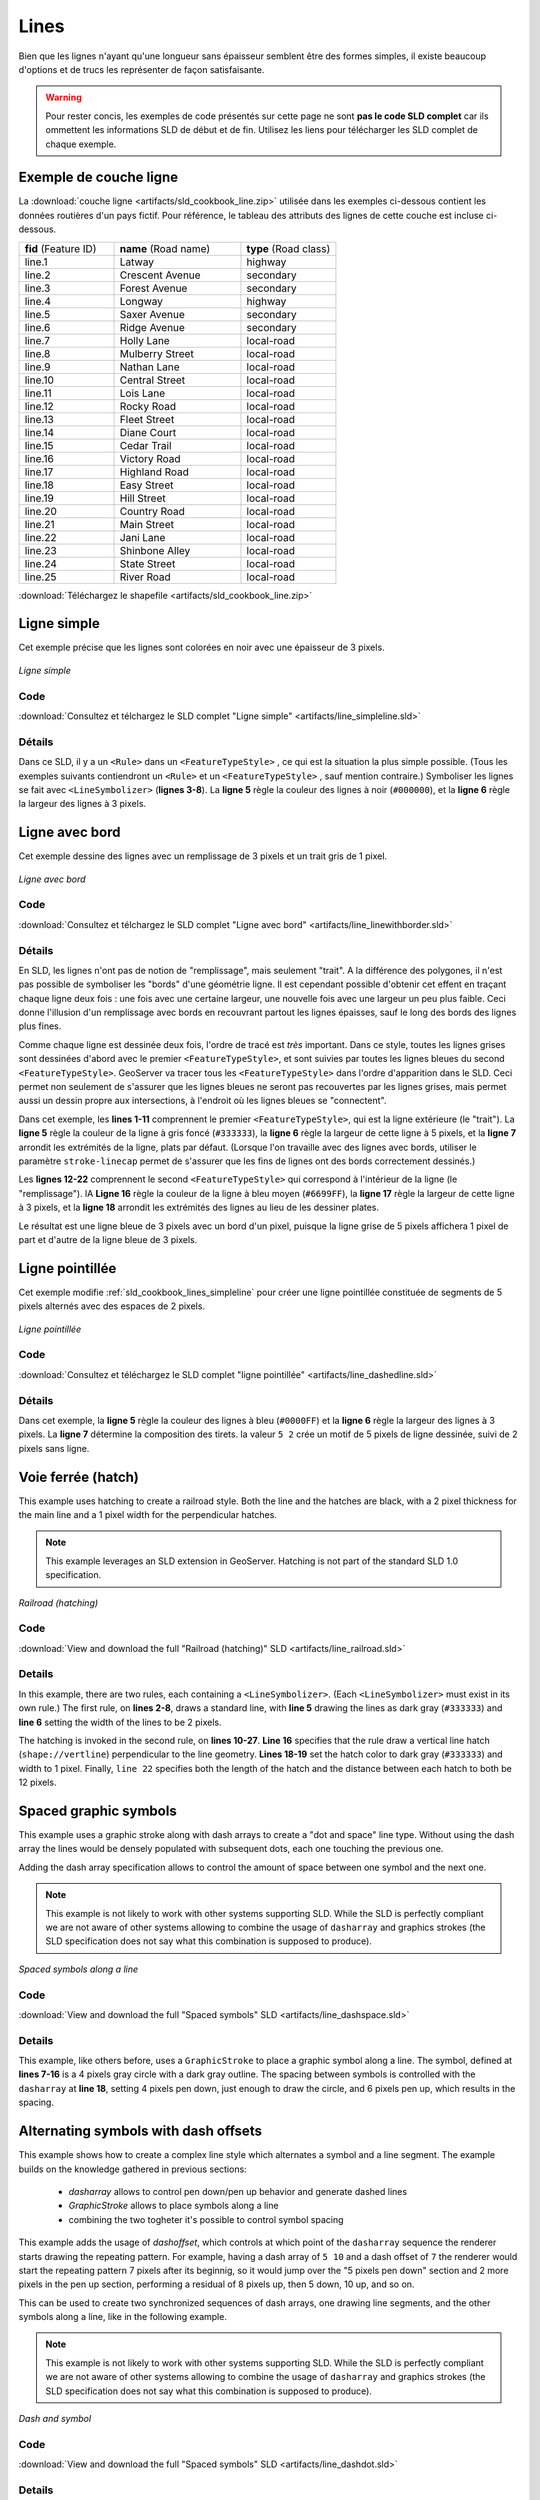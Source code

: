 .. _sld_cookbook_lines:

Lines
=====

Bien que les lignes n'ayant qu'une longueur sans épaisseur semblent être des formes simples, il existe beaucoup d'options et de trucs les représenter de façon satisfaisante.

.. warning:: Pour rester concis, les exemples de code présentés sur cette page ne sont **pas le code SLD complet** car ils ommettent les informations SLD de début et de fin.  Utilisez les liens pour télécharger les SLD complet de chaque exemple.

.. _sld_cookbook_lines_attributes:

Exemple de couche ligne
-----------------------

La :download:`couche ligne <artifacts/sld_cookbook_line.zip>` utilisée dans les exemples ci-dessous contient les données routières d'un pays fictif. Pour référence, le tableau des attributs des lignes de cette couche est incluse ci-dessous.

.. list-table::
   :widths: 30 40 30

   * - **fid** (Feature ID)
     - **name** (Road name)
     - **type** (Road class)
   * - line.1
     - Latway
     - highway
   * - line.2
     - Crescent Avenue
     - secondary
   * - line.3
     - Forest Avenue
     - secondary
   * - line.4
     - Longway
     - highway
   * - line.5
     - Saxer Avenue
     - secondary
   * - line.6
     - Ridge Avenue
     - secondary
   * - line.7
     - Holly Lane
     - local-road
   * - line.8
     - Mulberry Street
     - local-road
   * - line.9
     - Nathan Lane
     - local-road
   * - line.10
     - Central Street
     - local-road
   * - line.11
     - Lois Lane
     - local-road
   * - line.12
     - Rocky Road
     - local-road
   * - line.13
     - Fleet Street
     - local-road
   * - line.14
     - Diane Court
     - local-road
   * - line.15
     - Cedar Trail
     - local-road
   * - line.16
     - Victory Road
     - local-road
   * - line.17
     - Highland Road
     - local-road
   * - line.18
     - Easy Street
     - local-road
   * - line.19
     - Hill Street
     - local-road
   * - line.20
     - Country Road
     - local-road
   * - line.21
     - Main Street
     - local-road
   * - line.22
     - Jani Lane
     - local-road
   * - line.23
     - Shinbone Alley
     - local-road
   * - line.24
     - State Street
     - local-road
   * - line.25
     - River Road
     - local-road

:download:`Téléchargez le shapefile <artifacts/sld_cookbook_line.zip>`

.. _sld_cookbook_lines_simpleline:

Ligne simple
------------

Cet exemple précise que les lignes sont colorées en noir avec une épaisseur de 3 pixels.

.. figure:: images/line_simpleline.png
   :align: center

   *Ligne simple*

Code
~~~~

:download:`Consultez et télchargez le SLD complet "Ligne simple" <artifacts/line_simpleline.sld>`

.. code-block:: xml 
   :linenos: 

      <FeatureTypeStyle>
        <Rule>
          <LineSymbolizer>
            <Stroke>
              <CssParameter name="stroke">#000000</CssParameter>
              <CssParameter name="stroke-width">3</CssParameter>    
            </Stroke>
          </LineSymbolizer>
       	</Rule>
      </FeatureTypeStyle>

Détails
~~~~~~~

Dans ce SLD, il y a un ``<Rule>`` dans un ``<FeatureTypeStyle>`` , ce qui est la situation la plus simple possible. (Tous les exemples suivants contiendront un ``<Rule>`` et un ``<FeatureTypeStyle>`` , sauf mention contraire.)  Symboliser les lignes se fait avec ``<LineSymbolizer>`` (**lignes 3-8**).  La **ligne 5** règle la couleur des lignes à noir (``#000000``), et la **ligne 6** règle la largeur des lignes à 3 pixels.


Ligne avec bord
---------------

Cet exemple dessine des lignes avec un remplissage de 3 pixels et un trait gris de 1 pixel.

.. figure:: images/line_linewithborder.png
   :align: center

   *Ligne avec bord*

Code
~~~~

:download:`Consultez et télchargez le SLD complet "Ligne avec bord" <artifacts/line_linewithborder.sld>`

.. code-block:: xml 
   :linenos: 

      <FeatureTypeStyle>
         <Rule>
          <LineSymbolizer>
            <Stroke>
              <CssParameter name="stroke">#333333</CssParameter>                           
              <CssParameter name="stroke-width">5</CssParameter>    
              <CssParameter name="stroke-linecap">round</CssParameter>    
            </Stroke> 
          </LineSymbolizer>
        </Rule>
      </FeatureTypeStyle>
      <FeatureTypeStyle>
         <Rule>
          <LineSymbolizer>
          <Stroke>
              <CssParameter name="stroke">#6699FF</CssParameter>                           
              <CssParameter name="stroke-width">3</CssParameter> 
              <CssParameter name="stroke-linecap">round</CssParameter>  
            </Stroke>
          </LineSymbolizer>                                          
         </Rule>
      </FeatureTypeStyle>

Détails
~~~~~~~

En SLD, les lignes n'ont pas de notion de "remplissage", mais seulement "trait". A la différence des polygones, il n'est pas possible de symboliser les "bords" d'une géométrie ligne. Il est cependant possible d'obtenir cet effent en traçant chaque ligne deux fois : une fois avec une certaine largeur, une nouvelle fois avec une largeur un peu plus faible. Ceci donne l'illusion d'un remplissage avec bords en recouvrant partout les lignes épaisses, sauf le long des bords des lignes plus fines.

Comme chaque ligne est dessinée deux fois, l'ordre de tracé est *très* important. Dans ce style, toutes les lignes grises sont dessinées d'abord avec le premier ``<FeatureTypeStyle>``, et sont suivies par toutes les lignes bleues du second ``<FeatureTypeStyle>``.  GeoServer va tracer tous les ``<FeatureTypeStyle>`` dans l'ordre d'apparition dans le SLD. Ceci permet non seulement de s'assurer que les lignes bleues ne seront pas recouvertes par les lignes grises, mais permet aussi un dessin propre aux intersections, à l'endroit où les lignes bleues se "connectent".

Dans cet exemple, les **lines 1-11** comprennent le premier ``<FeatureTypeStyle>``, qui est la ligne extérieure (le "trait").  La **ligne 5** règle la couleur de la ligne à gris foncé (``#333333``), la **ligne 6** règle la largeur de cette ligne à 5 pixels, et la **ligne 7** arrondit les extrémités de la ligne, plats par défaut.  (Lorsque l'on travaille avec des lignes avec bords, utiliser le paramètre ``stroke-linecap`` permet de s'assurer que les fins de lignes ont des bords correctement dessinés.)

Les **lignes 12-22** comprennent le second ``<FeatureTypeStyle>`` qui correspond à l'intérieur de la ligne (le "remplissage"). lA **Ligne 16** règle la couleur de la ligne à bleu moyen (``#6699FF``), la **ligne 17** règle la largeur de cette ligne à 3 pixels, et la **ligne 18** arrondit les extrémités des lignes au lieu de les dessiner plates.

Le résultat est une ligne bleue de 3 pixels avec un bord d'un pixel, puisque la ligne grise de 5 pixels affichera 1 pixel de part et d'autre de la ligne bleue de 3 pixels.

Ligne pointillée
----------------

Cet exemple modifie :ref:`sld_cookbook_lines_simpleline` pour créer une ligne pointillée constituée de segments de 5 pixels alternés avec des espaces de 2 pixels.

.. figure:: images/line_dashedline.png
   :align: center

   *Ligne pointillée*

Code
~~~~

:download:`Consultez et téléchargez le SLD complet "ligne pointillée" <artifacts/line_dashedline.sld>`

.. code-block:: xml 
   :linenos: 

      <FeatureTypeStyle>
        <Rule>
          <LineSymbolizer>
            <Stroke>
              <CssParameter name="stroke">#0000FF</CssParameter>
              <CssParameter name="stroke-width">3</CssParameter>
              <CssParameter name="stroke-dasharray">5 2</CssParameter>
            </Stroke>
          </LineSymbolizer>
        </Rule>
      </FeatureTypeStyle>

Détails
~~~~~~~

Dans cet exemple, la **ligne 5** règle la couleur des lignes à bleu (``#0000FF``) et la **ligne 6** règle la largeur des lignes à 3 pixels. La **ligne 7** détermine la composition des tirets. la valeur ``5 2`` crée un motif de 5 pixels de ligne dessinée, suivi de 2 pixels sans ligne.


Voie ferrée (hatch)
----------------------

This example uses hatching to create a railroad style.  Both the line and the hatches are black, with a 2 pixel thickness for the main line and a 1 pixel width for the perpendicular hatches.

.. note:: This example leverages an SLD extension in GeoServer.  Hatching is not part of the standard SLD 1.0 specification.

.. figure:: images/line_railroad.png
   :align: center

   *Railroad (hatching)*

Code
~~~~

:download:`View and download the full "Railroad (hatching)" SLD <artifacts/line_railroad.sld>`

.. code-block:: xml 
   :linenos:

      <FeatureTypeStyle>
        <Rule>
          <LineSymbolizer>
            <Stroke>
              <CssParameter name="stroke">#333333</CssParameter>
              <CssParameter name="stroke-width">3</CssParameter>
            </Stroke>
          </LineSymbolizer> 
        </Rule>         
        <Rule>
          <LineSymbolizer>
            <Stroke>
              <GraphicStroke>
                <Graphic>
                  <Mark>
                    <WellKnownName>shape://vertline</WellKnownName>
                    <Stroke>
                      <CssParameter name="stroke">#333333</CssParameter>
                      <CssParameter name="stroke-width">1</CssParameter>
                    </Stroke>
                  </Mark>
                  <Size>12</Size>
                </Graphic>
              </GraphicStroke>
            </Stroke>
          </LineSymbolizer>
        </Rule>
      </FeatureTypeStyle>

Details
~~~~~~~

In this example, there are two rules, each containing a ``<LineSymbolizer>``.  (Each ``<LineSymbolizer>`` must exist in its own rule.)  The first rule, on **lines 2-8**, draws a standard line, with **line 5** drawing the lines as dark gray (``#333333``) and **line 6** setting the width of the lines to be 2 pixels.

The hatching is invoked in the second rule, on **lines 10-27**. **Line 16** specifies that the rule draw a vertical line hatch (``shape://vertline``) perpendicular to the line geometry. **Lines 18-19** set the hatch color to dark gray (``#333333``) and width to 1 pixel. Finally, ``line 22`` specifies both the length of the hatch and the distance between each hatch to both be 12 pixels.

Spaced graphic symbols
----------------------

This example uses a graphic stroke along with dash arrays to create a "dot and space" line type.  Without using the dash array the lines would be densely populated with subsequent dots, each one touching the previous one.

Adding the dash array specification allows to control the amount of space between one symbol and the next one.

.. note:: This example is not likely to work with other systems supporting SLD. While the SLD is perfectly compliant we are not aware of other systems allowing to combine the usage of ``dasharray`` and graphics strokes (the SLD specification does not say what this combination is supposed to produce). 

.. figure:: images/line_dashspace.png
   :align: center

   *Spaced symbols along a line*

Code
~~~~

:download:`View and download the full "Spaced symbols" SLD <artifacts/line_dashspace.sld>`

.. code-block:: xml 
   :linenos:

      <FeatureTypeStyle>
        <Rule>
          <LineSymbolizer>
            <Stroke>
              <GraphicStroke>
                <Graphic>
                  <Mark>
                    <WellKnownName>circle</WellKnownName>
                    <Stroke>
                      <CssParameter name="stroke">#333333</CssParameter>
                      <CssParameter name="stroke-width">1</CssParameter>
                    </Stroke>
                    <Fill>
                      <CssParameter name="stroke">#666666</CssParameter>  
                    </Fill>
                  </Mark>
                  <Size>4</Size>
                  <CssParameter name="stroke-dasharray">4 6</CssParameter>
                </Graphic>
              </GraphicStroke>
            </Stroke>
          </LineSymbolizer>
        </Rule>
      </FeatureTypeStyle>
      
Details
~~~~~~~
This example, like others before, uses a ``GraphicStroke`` to place a graphic symbol along a line.
The symbol, defined at **lines 7-16** is a 4 pixels gray circle with a dark gray outline.
The spacing between symbols is controlled with the ``dasharray`` at **line 18**, setting 4 pixels pen down, just enough to draw the circle, and 6 pixels pen up, which results in the spacing.


.. _sld_cookbook_lines_defaultlabel:

Alternating symbols with dash offsets
-------------------------------------

This example shows how to create a complex line style which alternates a symbol and a line segment.
The example builds on the knowledge gathered in previous sections:

  * `dasharray` allows to control pen down/pen up behavior and generate dashed lines
  * `GraphicStroke` allows to place symbols along a line
  * combining the two togheter it's possible to control symbol spacing
  
This example adds the usage of `dashoffset`, which controls at which point of the ``dasharray`` sequence the renderer starts drawing the repeating pattern. For example, having a dash array of ``5 10`` and a dash offset of ``7`` the renderer would start the repeating pattern 7 pixels after its beginnig, so it would jump over the "5 pixels pen down" section and 2 more pixels in the pen up section, performing a residual of 8 pixels up, then 5 down, 10 up, and so on.

This can be used to create two synchronized sequences of dash arrays, one drawing line segments, and the other symbols along a line, like in the following example.

.. note:: This example is not likely to work with other systems supporting SLD. While the SLD is perfectly compliant we are not aware of other systems allowing to combine the usage of ``dasharray`` and graphics strokes (the SLD specification does not say what this combination is supposed to produce). 

.. figure:: images/line_dashdot.png
   :align: center

   *Dash and symbol*

Code
~~~~

:download:`View and download the full "Spaced symbols" SLD <artifacts/line_dashdot.sld>`

.. code-block:: xml 
   :linenos:

      <FeatureTypeStyle>
        <Rule>
          <LineSymbolizer>
            <Stroke>
              <CssParameter name="stroke">#0000FF</CssParameter>
              <CssParameter name="stroke-width">1</CssParameter>
              <CssParameter name="stroke-dasharray">10 10</CssParameter>
            </Stroke>
          </LineSymbolizer>
          <LineSymbolizer>
            <Stroke>
              <GraphicStroke>
                <Graphic>
                  <Mark>
                    <WellKnownName>circle</WellKnownName>
                    <Stroke>
                      <CssParameter name="stroke">#000033</CssParameter>
                      <CssParameter name="stroke-width">1</CssParameter>
                    </Stroke>
                  </Mark>
                  <Size>5</Size>
                  <CssParameter name="stroke-dasharray">5 15</CssParameter>
                  <CssParameter name="stroke-dashoffset">7.5</CssParameter>
                </Graphic>
              </GraphicStroke>
            </Stroke>
          </LineSymbolizer>
        </Rule>
      </FeatureTypeStyle>

Details
~~~~~~~

In this example two dash array based line symbolizers are used to generate an alternating sequence.
The first one, defined at **lines 3-9** is a simple line dash array alternating 10 pixels of pen down with 10 pixels of pen up. 
The second one, defined at **lines 10-27** alternates a 5 pixels wide empty circle with 15 pixels of white space.
In order to have the two symbolizers alternate the second one uses a dashoffset of 7.5, making the sequence start with 12.5 pixels of white space, then a circle (which is then centered between the two line segments of the other pattern), then 15 pixels of white space, and so on.

Line with default label
-----------------------

This example shows a text label on the simple line.  This is how a label will be displayed in the absence of any other customization.

.. figure:: images/line_linewithdefaultlabel.png
   :align: center

   *Line with default label*

Code
~~~~

:download:`View and download the full "Line with default label" SLD <artifacts/line_linewithdefaultlabel.sld>`

.. code-block:: xml 
   :linenos:

      <FeatureTypeStyle>
        <Rule>
          <LineSymbolizer>
            <Stroke>
              <CssParameter name="stroke">#FF0000</CssParameter>
            </Stroke>
          </LineSymbolizer>
          <TextSymbolizer>
            <Label>
              <ogc:PropertyName>name</ogc:PropertyName>
            </Label>
            <Fill>
              <CssParameter name="fill">#000000</CssParameter>
            </Fill>
          </TextSymbolizer>
        </Rule>
      </FeatureTypeStyle>

Details
~~~~~~~

In this example, there is one rule with a ``<LineSymbolizer>`` and a ``<TextSymbolizer>``.  The ``<LineSymbolizer>`` (**lines 3-7**) draws red lines (``#FF0000``).  Since no width is specified, the default is set to 1 pixel.  The ``<TextSymbolizer>`` (**lines 8-15**) determines the labeling of the lines.  **Lines 9-11** specify that the text of the label will be determined by the value of the "name" attribute for each line.  (Refer to the attribute table in the :ref:`sld_cookbook_lines_attributes` section if necessary.)  **Line 13** sets the text color to black.  All other details about the label are set to the renderer default, which here is Times New Roman font, font color black, and font size of 10 pixels.


.. _sld_cookbook_lines_labelfollowingline:

Label following line
--------------------

This example renders the text label to follow the contour of the lines.

.. note:: Labels following lines is an SLD extension specific to GeoServer.  It is not part of the SLD 1.0 specification.

.. figure:: images/line_labelfollowingline.png
   :align: center

   *Label following line*

Code
~~~~

:download:`View and download the full "Label following line" SLD <artifacts/line_labelfollowingline.sld>`

.. code-block:: xml 
   :linenos:

      <FeatureTypeStyle>
        <Rule>
          <LineSymbolizer>
            <Stroke>
              <CssParameter name="stroke">#FF0000</CssParameter>
            </Stroke>
          </LineSymbolizer>
          <TextSymbolizer>
            <Label>
              <ogc:PropertyName>name</ogc:PropertyName>
            </Label>
            <Fill>
              <CssParameter name="fill">#000000</CssParameter>
            </Fill>
            <VendorOption name="followLine">true</VendorOption>
            <LabelPlacement>
              <LinePlacement />
            </LabelPlacement>
          </TextSymbolizer>
        </Rule>
      </FeatureTypeStyle>

Details
~~~~~~~

As the :ref:`sld_cookbook_lines_defaultlabel` example showed, the default label behavior isn't very optimal.  The label is displayed at a tangent to the line itself, leading to uncertainty as to which label corresponds to which line.

This example is similar to the :ref:`sld_cookbook_lines_defaultlabel` example with the exception of **lines 15-18**.  **Line 15** sets the option to have the label follow the line, while **lines 16-18** specify that the label is placed along a line.  If ``<LinePlacement />`` is not specified in an SLD, then ``<PointPlacement />`` is assumed, which isn't compatible with line-specific rendering options.

.. note:: Not all labels are shown due to label conflict resolution.  See the next section on :ref:`sld_cookbook_lines_optimizedlabel` for an example of how to maximize label display.


.. _sld_cookbook_lines_optimizedlabel:

Optimized label placement
-------------------------

This example optimizes label placement for lines such that the maximum number of labels are displayed.

.. note:: This example uses options that are specific to GeoServer and are not part of the SLD 1.0 specification.


.. figure:: images/line_optimizedlabel.png
   :align: center

   *Optimized label*

Code
~~~~

:download:`View and download the full "Optimized label" SLD <artifacts/line_optimizedlabel.sld>`

.. code-block:: xml 
   :linenos:

      <FeatureTypeStyle>
        <Rule>
          <LineSymbolizer>
            <Stroke>
              <CssParameter name="stroke">#FF0000</CssParameter>
            </Stroke>
          </LineSymbolizer>
          <TextSymbolizer>
            <Label>
              <ogc:PropertyName>name</ogc:PropertyName>
            </Label>
            <Fill>
              <CssParameter name="fill">#000000</CssParameter>
            </Fill>
            <VendorOption name="followLine">true</VendorOption>
            <VendorOption name="maxAngleDelta">90</VendorOption>
            <VendorOption name="maxDisplacement">400</VendorOption>
            <VendorOption name="repeat">150</VendorOption>
            <LabelPlacement>
              <LinePlacement />
            </LabelPlacement>
          </TextSymbolizer>
        </Rule>
      </FeatureTypeStyle>

Details
~~~~~~~

GeoServer uses "conflict resolution" to ensure that labels aren't drawn on top of other labels, obscuring them both.  This accounts for the reason why many lines don't have labels in the previous example, :ref:`sld_cookbook_lines_labelfollowingline`.  While this setting can be toggled, it is usually a good idea to leave it on and use other label placement options to ensure that labels are drawn as often as desired and in the correct places.  This example does just that.

This example is similar to the previous example, :ref:`sld_cookbook_lines_labelfollowingline`.  The only differences are contained in **lines 16-18**.  **Line 16** sets the maximum angle that the label will follow.  This sets the label to never bend more than 90 degrees to prevent the label from becoming illegible due to a pronounced curve or angle.  **Line 17** sets the maximum displacement of the label to be 400 pixels.  In order to resolve conflicts with overlapping labels, GeoServer will attempt to move the labels such that they are no longer overlapping.  This value sets how far the label can be moved relative to its original placement.  Finally, **line 18** sets the labels to be repeated every 150 pixels.  A feature will typically receive only one label, but this can cause confusion for long lines. Setting the label to repeat ensures that the line is always labeled locally.


.. _sld_cookbook_lines_optimizedstyledlabel:

Optimized and styled label
--------------------------

This example improves the style of the labels from the :ref:`sld_cookbook_lines_optimizedlabel` example.

.. figure:: images/line_optimizedstyledlabel.png
   :align: center

   *Optimized and styled label*

Code
~~~~

:download:`View and download the full "Optimized and styled label" SLD <artifacts/line_optimizedstyledlabel.sld>`

.. code-block:: xml 
   :linenos: 

      <FeatureTypeStyle>
        <Rule>
          <LineSymbolizer>
            <Stroke>
              <CssParameter name="stroke">#FF0000</CssParameter>
            </Stroke>
          </LineSymbolizer>
          <TextSymbolizer>
            <Label>
              <ogc:PropertyName>name</ogc:PropertyName>
            </Label>
            <Fill>
              <CssParameter name="fill">#000000</CssParameter>
            </Fill>
            <Font>
              <CssParameter name="font-family">Arial</CssParameter>
              <CssParameter name="font-size">10</CssParameter>
              <CssParameter name="font-style">normal</CssParameter>
              <CssParameter name="font-weight">bold</CssParameter>
            </Font>
            <VendorOption name="followLine">true</VendorOption>
            <VendorOption name="maxAngleDelta">90</VendorOption>
            <VendorOption name="maxDisplacement">400</VendorOption>
            <VendorOption name="repeat">150</VendorOption>
            <LabelPlacement>
              <LinePlacement />
            </LabelPlacement>
          </TextSymbolizer>
        </Rule>
      </FeatureTypeStyle>

Details
~~~~~~~

This example is similar to the :ref:`sld_cookbook_lines_optimizedlabel`.  The only difference is in the font information, which is contained in **lines 15-20**.  **Line 16** sets the font family to be "Arial", **line 17** sets the font size to 10, **line 18** sets the font style to "normal" (as opposed to "italic" or "oblique"), and **line 19** sets the font weight to "bold" (as opposed to "normal").


Attribute-based line
--------------------

This example styles the lines differently based on the "type" (Road class) attribute.

.. figure:: images/line_attributebasedline.png
   :align: center

   *Attribute-based line*

Code
~~~~

:download:`View and download the full "Attribute-based line" SLD <artifacts/line_attributebasedline.sld>`

.. code-block:: xml 
   :linenos:

      <FeatureTypeStyle>
        <Rule>
          <Name>local-road</Name>
          <ogc:Filter>
            <ogc:PropertyIsEqualTo>
              <ogc:PropertyName>type</ogc:PropertyName>
              <ogc:Literal>local-road</ogc:Literal>
            </ogc:PropertyIsEqualTo>
          </ogc:Filter>
          <LineSymbolizer>
            <Stroke>
              <CssParameter name="stroke">#009933</CssParameter>
              <CssParameter name="stroke-width">2</CssParameter>
            </Stroke>
          </LineSymbolizer>
        </Rule>
      </FeatureTypeStyle>
      <FeatureTypeStyle>
        <Rule>
          <Name>secondary</Name>
          <ogc:Filter>
            <ogc:PropertyIsEqualTo>
              <ogc:PropertyName>type</ogc:PropertyName>
              <ogc:Literal>secondary</ogc:Literal>
            </ogc:PropertyIsEqualTo>
          </ogc:Filter>
          <LineSymbolizer>
            <Stroke>
              <CssParameter name="stroke">#0055CC</CssParameter>
              <CssParameter name="stroke-width">3</CssParameter>
            </Stroke>
          </LineSymbolizer>
        </Rule>
      </FeatureTypeStyle>
      <FeatureTypeStyle>
        <Rule>
        <Name>highway</Name>
          <ogc:Filter>
            <ogc:PropertyIsEqualTo>
              <ogc:PropertyName>type</ogc:PropertyName>
              <ogc:Literal>highway</ogc:Literal>
            </ogc:PropertyIsEqualTo>
          </ogc:Filter>
          <LineSymbolizer>
            <Stroke>
              <CssParameter name="stroke">#FF0000</CssParameter>
              <CssParameter name="stroke-width">6</CssParameter>
            </Stroke>
          </LineSymbolizer>
        </Rule>
      </FeatureTypeStyle>


Details
~~~~~~~

.. note:: Refer to the :ref:`sld_cookbook_lines_attributes` to see the attributes for the layer.  This example has eschewed labels in order to simplify the style, but you can refer to the example :ref:`sld_cookbook_lines_optimizedstyledlabel` to see which attributes correspond to which points.

There are three types of road classes in our fictional country, ranging from back roads to high-speed freeways: "highway", "secondary", and "local-road".  In order to handle each case separately, there is more than one ``<FeatureTypeStyle>``, each containing a single rule.  This ensures that each road type is rendered in order, as each ``<FeatureTypeStyle>`` is drawn based on the order in which it appears in the SLD.

The three rules are designed as follows:

.. list-table::
   :widths: 20 30 30 20

   * - **Rule order**
     - **Rule name / type**
     - **Color**
     - **Size**
   * - 1
     - local-road
     - ``#009933`` (green)
     - 2
   * - 2
     - secondary
     - ``#0055CC`` (blue)
     - 3
   * - 3
     - highway
     - ``#FF0000`` (red)
     - 6

**Lines 2-16** comprise the first ``<Rule>``.  **Lines 4-9** set the filter for this rule, such that the "type" attribute has a value of "local-road".  If this condition is true for a particular line, the rule is rendered according to the ``<LineSymbolizer>`` which is on **lines 10-15**.  **Lines 12-13** set the color of the line to be a dark green (``#009933``) and the width to be 2 pixels.

**Lines 19-33** comprise the second ``<Rule>``.  **Lines 21-26** set the filter for this rule, such that the "type" attribute has a value of "secondary".  If this condition is true for a particular line, the rule is rendered according to the ``<LineSymbolizer>`` which is on **lines 27-32**.  **Lines 29-30** set the color of the line to be a dark blue (``#0055CC``) and the width to be 3 pixels, making the lines slightly thicker than the "local-road" lines and also a different color.

**Lines 36-50** comprise the third and final ``<Rule>``.  **Lines 38-43** set the filter for this rule, such that the "type" attribute has a value of "primary".  If this condition is true for a particular line, the rule is rendered according to the ``<LineSymbolizer>`` which is on **lines 44-49**.  **Lines 46-47** set the color of the line to be a bright red (``#FF0000``) and the width to be 6 pixels, so that these lines are rendered on top of and thicker than the other two road classes.  In this way, the "primary" roads are given priority in the map rendering.


Zoom-based line
---------------

This example alters the :ref:`sld_cookbook_lines_simpleline` style at different zoom levels.

.. figure:: images/line_zoombasedlinelarge.png
   :align: center

   *Zoom-based line: Zoomed in*


.. figure:: images/line_zoombasedlinemedium.png
   :align: center

   *Zoom-based line: Partially zoomed*


.. figure:: images/line_zoombasedlinesmall.png
   :align: center

   *Zoom-based line: Zoomed out*

Code
~~~~

:download:`View and download the full "Zoom-based line" SLD <artifacts/line_zoombasedline.sld>`

.. code-block:: xml 
   :linenos: 

      <FeatureTypeStyle>
        <Rule>
          <Name>Large</Name>
          <MaxScaleDenominator>180000000</MaxScaleDenominator>
          <LineSymbolizer>
            <Stroke>
              <CssParameter name="stroke">#009933</CssParameter>
              <CssParameter name="stroke-width">6</CssParameter>
            </Stroke>
          </LineSymbolizer>
        </Rule>
        <Rule>
          <Name>Medium</Name>
          <MinScaleDenominator>180000000</MinScaleDenominator>
          <MaxScaleDenominator>360000000</MaxScaleDenominator>
          <LineSymbolizer>
            <Stroke>
              <CssParameter name="stroke">#009933</CssParameter>
              <CssParameter name="stroke-width">4</CssParameter>
            </Stroke>
          </LineSymbolizer>
        </Rule>
        <Rule>
          <Name>Small</Name>
          <MinScaleDenominator>360000000</MinScaleDenominator>
          <LineSymbolizer>
            <Stroke>
              <CssParameter name="stroke">#009933</CssParameter>
              <CssParameter name="stroke-width">2</CssParameter>
            </Stroke>
          </LineSymbolizer>
        </Rule>
      </FeatureTypeStyle>

Details
~~~~~~~

It is often desirable to make shapes larger at higher zoom levels when creating a natural-looking map. This example varies the thickness of the lines according to the zoom level (or more accurately, scale denominator).  Scale denominators refer to the scale of the map.  A scale denominator of 10,000 means the map has a scale of 1:10,000 in the units of the map projection.

.. note:: Determining the appropriate scale denominators (zoom levels) to use is beyond the scope of this example.

This style contains three rules.  The three rules are designed as follows:

.. list-table::
   :widths: 15 25 40 20 

   * - **Rule order**
     - **Rule name**
     - **Scale denominator**
     - **Line width**
   * - 1
     - Large
     - 1:180,000,000 or less
     - 6
   * - 2
     - Medium
     - 1:180,000,000 to 1:360,000,000
     - 4
   * - 3
     - Small
     - Greater than 1:360,000,000
     - 2

The order of these rules does not matter since the scales denominated in each rule do not overlap.

The first rule (**lines 2-11**) is the smallest scale denominator, corresponding to when the view is "zoomed in".  The scale rule is set on **line 4**, so that the rule will apply to any map with a scale denominator of 180,000,000 or less.  **Line 7-8** draws the line to be dark green (``#009933``) with a width of 6 pixels.

The second rule (**lines 12-22**) is the intermediate scale denominator, corresponding to when the view is "partially zoomed".  **Lines 14-15** set the scale such that the rule will apply to any map with scale denominators between 180,000,000 and 360,000,000.  (The ``<MinScaleDenominator>`` is inclusive and the ``<MaxScaleDenominator>`` is exclusive, so a zoom level of exactly 360,000,000 would *not* apply here.)  Aside from the scale, the only difference between this rule and the previous is the width of the lines, which is set to 4 pixels on **line 19**.

The third rule (**lines 23-32**) is the largest scale denominator, corresponding to when the map is "zoomed out".  The scale rule is set on **line 25**, so that the rule will apply to any map with a scale denominator of 360,000,000 or greater.  Again, the only other difference between this rule and the others is the width of the lines, which is set to 2 pixels on **line 29**.

The result of this style is that lines are drawn with larger widths as one zooms in and smaller widths as one zooms out.

